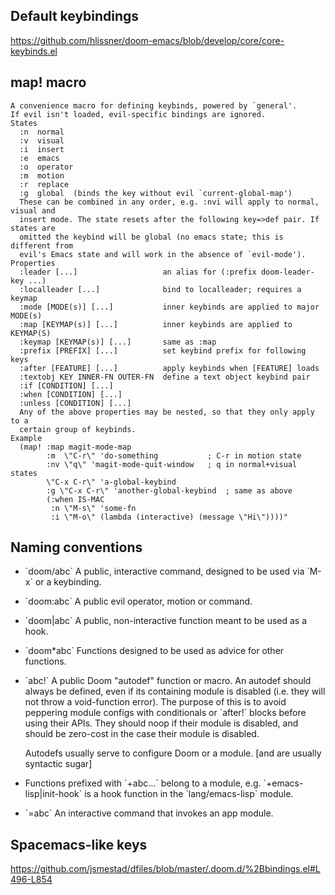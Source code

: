 ** Default keybindings
  https://github.com/hlissner/doom-emacs/blob/develop/core/core-keybinds.el
  
** map! macro

#+begin_src
A convenience macro for defining keybinds, powered by `general'.
If evil isn't loaded, evil-specific bindings are ignored.
States
  :n  normal
  :v  visual
  :i  insert
  :e  emacs
  :o  operator
  :m  motion
  :r  replace
  :g  global  (binds the key without evil `current-global-map')
  These can be combined in any order, e.g. :nvi will apply to normal, visual and
  insert mode. The state resets after the following key=>def pair. If states are
  omitted the keybind will be global (no emacs state; this is different from
  evil's Emacs state and will work in the absence of `evil-mode').
Properties
  :leader [...]                   an alias for (:prefix doom-leader-key ...)
  :localleader [...]              bind to localleader; requires a keymap
  :mode [MODE(s)] [...]           inner keybinds are applied to major MODE(s)
  :map [KEYMAP(s)] [...]          inner keybinds are applied to KEYMAP(S)
  :keymap [KEYMAP(s)] [...]       same as :map
  :prefix [PREFIX] [...]          set keybind prefix for following keys
  :after [FEATURE] [...]          apply keybinds when [FEATURE] loads
  :textobj KEY INNER-FN OUTER-FN  define a text object keybind pair
  :if [CONDITION] [...]
  :when [CONDITION] [...]
  :unless [CONDITION] [...]
  Any of the above properties may be nested, so that they only apply to a
  certain group of keybinds.
Example
  (map! :map magit-mode-map
        :m  \"C-r\" 'do-something           ; C-r in motion state
        :nv \"q\" 'magit-mode-quit-window   ; q in normal+visual states
        \"C-x C-r\" 'a-global-keybind
        :g \"C-x C-r\" 'another-global-keybind  ; same as above
        (:when IS-MAC
         :n \"M-s\" 'some-fn
         :i \"M-o\" (lambda (interactive) (message \"Hi\"))))"
#+end_src
  
** Naming conventions
+ `doom/abc` A public, interactive command, designed to be used via `M-x` or a
  keybinding.
+ `doom:abc` A public evil operator, motion or command.
+ `doom|abc` A public, non-interactive function meant to be used as a hook.
+ `doom*abc` Functions designed to be used as advice for other functions.
+ `abc!` A public Doom "autodef" function or macro. An autodef should always
  be defined, even if its containing module is disabled (i.e. they will not throw a
  void-function error). The purpose of this is to avoid peppering module configs
  with conditionals or `after!` blocks before using their APIs. They should
  noop if their module is disabled, and should be zero-cost in the case their
  module is disabled.

  Autodefs usually serve to configure Doom or a module. [and are usually syntactic sugar]
+ Functions prefixed with `+abc...` belong to a module, e.g.
  `+emacs-lisp|init-hook` is a hook function in the `lang/emacs-lisp` module.
+ `=abc` An interactive command that invokes an app module.

** Spacemacs-like keys
https://github.com/jsmestad/dfiles/blob/master/.doom.d/%2Bbindings.el#L496-L854
